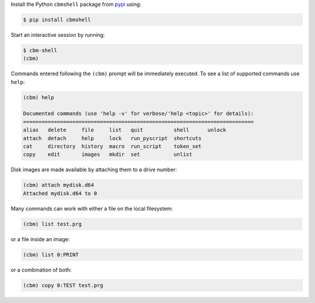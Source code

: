 .. _pypi: https://pypi.org/

Install the Python ``cbmshell`` package from pypi_ using:

.. code-block:: shell

    $ pip install cbmshell

Start an interactive session by running:

.. code-block:: shell

    $ cbm-shell
    (cbm)

Commands entered following the ``(cbm)`` prompt will be immediately
executed. To see a list of supported commands use ``help``:

.. code-block:: text

    (cbm) help
  
    Documented commands (use 'help -v' for verbose/'help <topic>' for details):
    ===========================================================================
    alias   delete     file     list   quit          shell      unlock
    attach  detach     help     lock   run_pyscript  shortcuts
    cat     directory  history  macro  run_script    token_set
    copy    edit       images   mkdir  set           unlist

Disk images are made available by attaching them to a drive number:

.. code-block:: text

    (cbm) attach mydisk.d64 
    Attached mydisk.d64 to 0

Many commands can work with either a file on the local filesystem:

.. code-block:: text

    (cbm) list test.prg

or a file inside an image:

.. code-block:: text

    (cbm) list 0:PRINT

or a combination of both:

.. code-block:: text

    (cbm) copy 0:TEST test.prg
